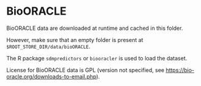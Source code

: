 # Copyright 2017-2024 Philip Dyer
# SPDX-License-Identifier: CC-BY-4.0
* BioORACLE
BioORACLE data are downloaded at runtime and cached in this folder.

However, make sure that an empty folder is present at ~$ROOT_STORE_DIR/data/bioORACLE~.

The R package ~sdmpredictors~ or ~biooracler~ is used to load the dataset.

License for BioORACLE data is GPL (version not specified, see https://bio-oracle.org/downloads-to-email.php).
